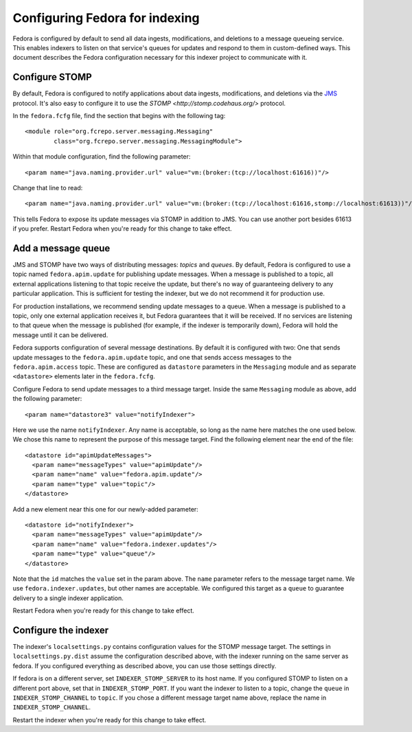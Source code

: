 Configuring Fedora for indexing
===============================

Fedora is configured by default to send all data ingests, modifications, and
deletions to a message queueing service. This enables indexers to listen on
that service's queues for updates and respond to them in custom-defined
ways. This document describes the Fedora configuration necessary for this
indexer project to communicate with it.

Configure STOMP
---------------

By default, Fedora is configured to notify applications about data ingests,
modifications, and deletions via the `JMS
<http://en.wikipedia.org/wiki/Java_Message_Service>`_ protocol. It's also
easy to configure it to use the `STOMP <http://stomp.codehaus.org/>`
protocol.

In the ``fedora.fcfg`` file, find the section that begins with the following
tag::

   <module role="org.fcrepo.server.messaging.Messaging"
           class="org.fcrepo.server.messaging.MessagingModule">

Within that module configuration, find the following parameter::

   <param name="java.naming.provider.url" value="vm:(broker:(tcp://localhost:61616))"/>

Change that line to read::

   <param name="java.naming.provider.url" value="vm:(broker:(tcp://localhost:61616,stomp://localhost:61613))"/>

This tells Fedora to expose its update messages via STOMP in addition to
JMS. You can use another port besides 61613 if you prefer. Restart Fedora
when you're ready for this change to take effect.

Add a message queue
-------------------

JMS and STOMP have two ways of distributing messages: `topics` and `queues`.
By default, Fedora is configured to use a topic named ``fedora.apim.update``
for publishing update messages. When a message is published to a topic, all
external applications listening to that topic receive the update, but
there's no way of guaranteeing delivery to any particular application. This
is sufficient for testing the indexer, but we do not recommend it for
production use.

For production installations, we recommend sending update messages to a
queue. When a message is published to a topic, only one external application
receives it, but Fedora guarantees that it will be received. If no services
are listening to that queue when the message is published (for example, if
the indexer is temporarily down), Fedora will hold the message until it can
be delivered.

Fedora supports configuration of several message destinations. By default it
is configured with two: One that sends update messages to the
``fedora.apim.update`` topic, and one that sends access messages to the
``fedora.apim.access`` topic. These are configured as ``datastore``
parameters in the ``Messaging`` module and as separate ``<datastore>``
elements later in the ``fedora.fcfg``.

Configure Fedora to send update messages to a third message target. Inside
the same ``Messaging`` module as above, add the following parameter::

   <param name="datastore3" value="notifyIndexer">

Here we use the name ``notifyIndexer``. Any name is acceptable, so long as
the name here matches the one used below. We chose this name to represent
the purpose of this message target. Find the following element near the end
of the file::

   <datastore id="apimUpdateMessages">
     <param name="messageTypes" value="apimUpdate"/>
     <param name="name" value="fedora.apim.update"/>
     <param name="type" value="topic"/>
   </datastore>

Add a new element near this one for our newly-added parameter::

   <datastore id="notifyIndexer">
     <param name="messageTypes" value="apimUpdate"/>
     <param name="name" value="fedora.indexer.updates"/>
     <param name="type" value="queue"/>
   </datastore>

Note that the ``id`` matches the ``value`` set in the param above. The
``name`` parameter refers to the message target name. We use
``fedora.indexer.updates``, but other names are acceptable. We configured
this target as a ``queue`` to guarantee delivery to a single indexer
application.

Restart Fedora when you're ready for this change to take effect.

Configure the indexer
---------------------

The indexer's ``localsettings.py`` contains configuration values for the
STOMP message target. The settings in ``localsettings.py.dist`` assume the
configuration described above, with the indexer running on the same server
as fedora. If you configured everything as described above, you can use
those settings directly.

If fedora is on a different server, set ``INDEXER_STOMP_SERVER`` to its host
name. If you configured STOMP to listen on a different port above, set that
in ``INDEXER_STOMP_PORT``. If you want the indexer to listen to a topic,
change the ``queue`` in ``INDEXER_STOMP_CHANNEL`` to ``topic``. If you chose
a different message target name above, replace the name in
``INDEXER_STOMP_CHANNEL``.

Restart the indexer when you're ready for this change to take effect.
